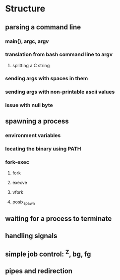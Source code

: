 * Structure
** parsing a command line
*** main(), argc, argv
*** translation from bash command line to argv
**** splitting a C string
*** sending args with spaces in them
*** sending args with non-printable ascii values
*** issue with null byte
** spawning a process
*** environment variables
*** locating the binary using PATH
*** fork-exec
**** fork
**** execve
**** vfork
**** posix_spawn
** waiting for a process to terminate
** handling signals
** simple job control: ^Z, bg, fg
** pipes and redirection

